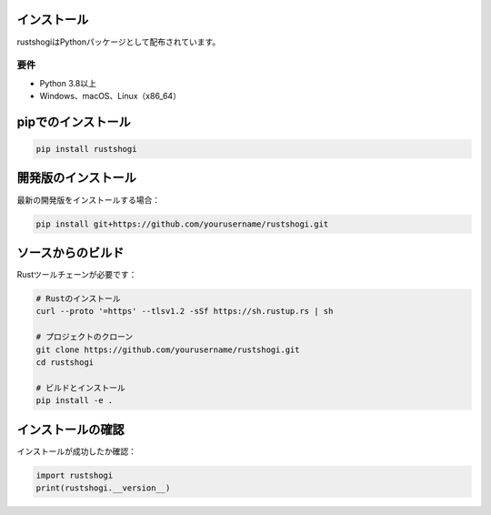 インストール
============

rustshogiはPythonパッケージとして配布されています。

要件
----

* Python 3.8以上
* Windows、macOS、Linux（x86_64）

pipでのインストール
==================

.. code-block:: bash

   pip install rustshogi

開発版のインストール
==================

最新の開発版をインストールする場合：

.. code-block:: bash

   pip install git+https://github.com/yourusername/rustshogi.git

ソースからのビルド
================

Rustツールチェーンが必要です：

.. code-block:: bash

   # Rustのインストール
   curl --proto '=https' --tlsv1.2 -sSf https://sh.rustup.rs | sh

   # プロジェクトのクローン
   git clone https://github.com/yourusername/rustshogi.git
   cd rustshogi

   # ビルドとインストール
   pip install -e .

インストールの確認
================

インストールが成功したか確認：

.. code-block:: python

   import rustshogi
   print(rustshogi.__version__)
